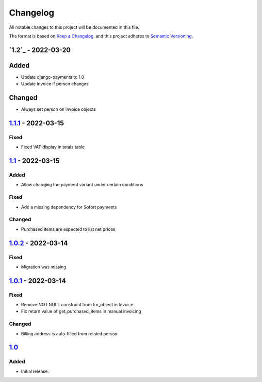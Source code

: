 Changelog
=========

All notable changes to this project will be documented in this file.

The format is based on `Keep a Changelog`_,
and this project adheres to `Semantic Versioning`_.

`1.2`_ - 2022-03-20
-------------------

Added
-----

* Update django-payments to 1.0
* Update invoice if person changes

Changed
-------

* Always set person on Invoice objects

`1.1.1`_ - 2022-03-15
---------------------

Fixed
~~~~~

* Fixed VAT display in totals table

`1.1`_ - 2022-03-15
---------------------

Added
~~~~~

* Allow changing the payment variant under certain conditions

Fixed
~~~~~

* Add a missing dependency for Sofort payments

Changed
~~~~~~~

* Purchased items are expected to list net prices

`1.0.2`_ - 2022-03-14
---------------------

Fixed
~~~~~

* Migration was missing

`1.0.1`_ - 2022-03-14
--------------------

Fixed
~~~~~

* Remove NOT NULL constraint from for_object in Invoice
* Fix return value of get_purchased_items in manual invoicing

Changed
~~~~~~~

* Billing address is auto-filled from related person

`1.0`_
------

Added
~~~~~

* Initial release.


.. _Keep a Changelog: https://keepachangelog.com/en/1.0.0/
.. _Semantic Versioning: https://semver.org/spec/v2.0.0.html


.. _1.0: https://edugit.org/AlekSIS/onboarding//AlekSIS-App-Tezor/-/tags/1.0
.. _1.0.1: https://edugit.org/AlekSIS/onboarding//AlekSIS-App-Tezor/-/tags/1.0.1
.. _1.0.2: https://edugit.org/AlekSIS/onboarding//AlekSIS-App-Tezor/-/tags/1.0.2
.. _1.1: https://edugit.org/AlekSIS/onboarding//AlekSIS-App-Tezor/-/tags/1.1
.. _1.1.1: https://edugit.org/AlekSIS/onboarding//AlekSIS-App-Tezor/-/tags/1.1.1
.. _1.2 https://edugit.org/AlekSIS/onboarding//AlekSIS-App-Tezor/-/tags/1.2
